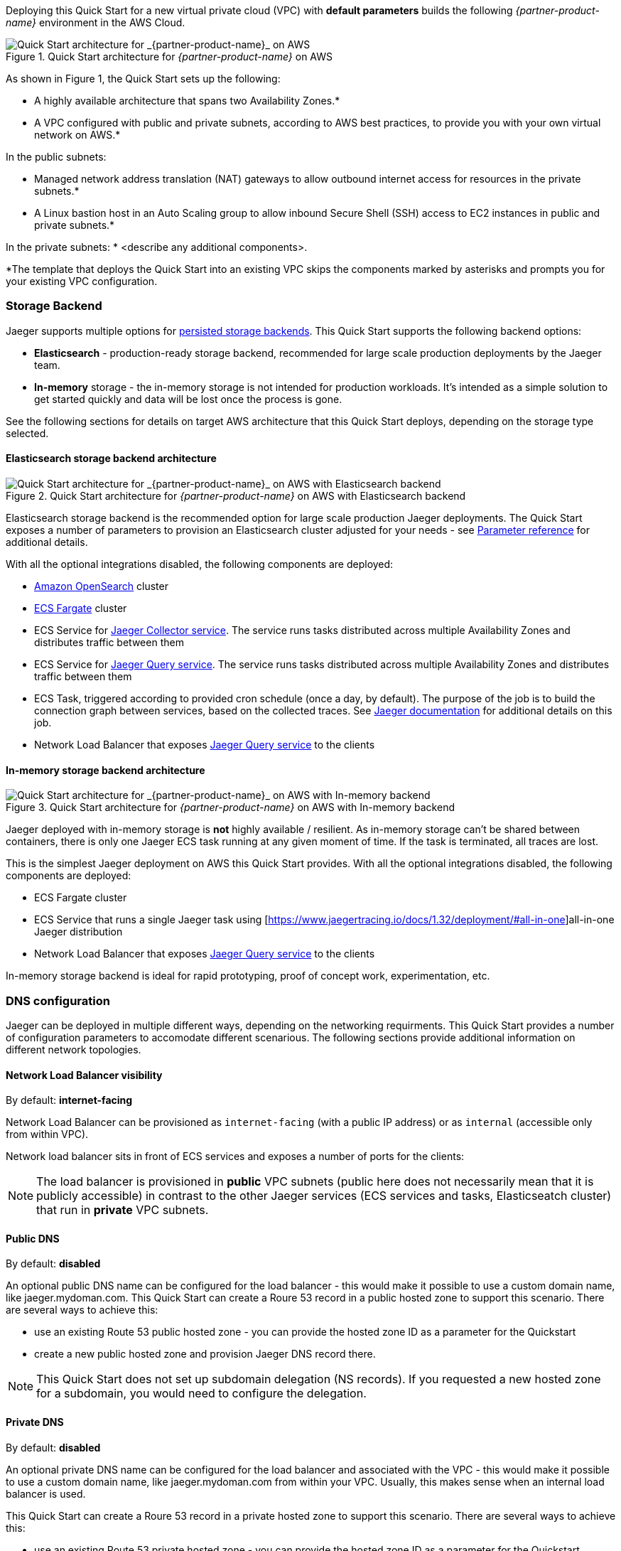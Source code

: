 Deploying this Quick Start for a new virtual private cloud (VPC) with
*default parameters* builds the following _{partner-product-name}_ environment in the
AWS Cloud.

// Replace this example diagram with your own. Send us your source PowerPoint file. Be sure to follow our guidelines here : http://(we should include these points on our contributors giude)
[#img-aws-architecture]
.Quick Start architecture for _{partner-product-name}_ on AWS
image::architecture_diagram.png[Quick Start architecture for _{partner-product-name}_ on AWS]

As shown in Figure 1, the Quick Start sets up the following:

* A highly available architecture that spans two Availability Zones.*
* A VPC configured with public and private subnets, according to AWS
best practices, to provide you with your own virtual network on AWS.*

In the public subnets:

* Managed network address translation (NAT) gateways to allow outbound
internet access for resources in the private subnets.*
* A Linux bastion host in an Auto Scaling group to allow inbound Secure
Shell (SSH) access to EC2 instances in public and private subnets.*

In the private subnets:
// Add bullet points for any additional components that are included in the deployment. Make sure that the additional components are also represented in the architecture diagram.
* <describe any additional components>.

*The template that deploys the Quick Start into an existing VPC skips
the components marked by asterisks and prompts you for your existing VPC
configuration.

=== Storage Backend
Jaeger supports multiple options for https://www.jaegertracing.io/docs/1.32/deployment/#storage-backends[persisted storage backends].
This Quick Start supports the following backend options:

* *Elasticsearch* - production-ready storage backend, recommended for large scale production deployments by the Jaeger team.
* *In-memory* storage - the in-memory storage is not intended for production workloads. 
It’s intended as a simple solution to get started quickly and data will be lost once the process is gone.

See the following sections for details on target AWS architecture that this Quick Start deploys, 
depending on the storage type selected.

==== Elasticsearch storage backend architecture

[#img-elasticsearch-architecture]
.Quick Start architecture for _{partner-product-name}_ on AWS with Elasticsearch backend
image::architecture_elasticsearch_diagram.png[Quick Start architecture for _{partner-product-name}_ on AWS with Elasticsearch backend]

Elasticsearch storage backend is the recommended option for large scale production Jaeger deployments.
The Quick Start exposes a number of parameters to provision an Elasticsearch cluster adjusted for your needs - 
see link:#_parameter_reference[Parameter reference] for additional details. 

With all the optional integrations disabled, the following components are deployed:

* https://aws.amazon.com/opensearch-service/[Amazon OpenSearch] cluster 
* https://aws.amazon.com/fargate/[ECS Fargate] cluster   
* ECS Service for https://www.jaegertracing.io/docs/1.32/architecture/#collector[Jaeger Collector service]. The service runs tasks
distributed across multiple Availability Zones and distributes traffic between them
* ECS Service for https://www.jaegertracing.io/docs/1.32/architecture/#query[Jaeger Query service]. The service runs tasks
distributed across multiple Availability Zones and distributes traffic between them
* ECS Task, triggered according to provided cron schedule (once a day, by default). The purpose of the job is to build the connection
graph between services, based on the collected traces. See https://www.jaegertracing.io/docs/1.32/faq/#why-is-the-dependencies-page-empty[
Jaeger documentation] for additional details on this job.
* Network Load Balancer that exposes https://www.jaegertracing.io/docs/1.32/architecture/#query[Jaeger Query service] to the clients

==== In-memory storage backend architecture

[#img-memory-architecture]
.Quick Start architecture for _{partner-product-name}_ on AWS with In-memory backend
image::architecture_memory_diagram.png[Quick Start architecture for _{partner-product-name}_ on AWS with In-memory backend]

Jaeger deployed with in-memory storage is *not* highly available / resilient. As in-memory storage can't be shared between
containers, there is only one Jaeger ECS task running at any given moment of time. If the task is terminated, all traces 
are lost.

This is the simplest Jaeger deployment on AWS this Quick Start provides. With all the optional integrations disabled,
the following components are deployed:

* ECS Fargate cluster
* ECS Service that runs a single Jaeger task using [https://www.jaegertracing.io/docs/1.32/deployment/#all-in-one]all-in-one Jaeger distribution
* Network Load Balancer that exposes https://www.jaegertracing.io/docs/1.32/architecture/#query[Jaeger Query service] to the clients    

In-memory storage backend is ideal for rapid prototyping, proof of concept work, experimentation, etc. 

=== DNS configuration
Jaeger can be deployed in multiple different ways, depending on the networking requirments. This Quick Start
provides a number of configuration parameters to accomodate different scenarious. The following sections
provide additional information on different network topologies.

==== Network Load Balancer visibility
By default: *internet-facing*

Network Load Balancer can be provisioned as `internet-facing` 
(with a public IP address) or as `internal` (accessible only from within VPC). 

Network load balancer sits in front of ECS services and exposes a number of ports for the clients:

[cols="1,1,3"]
!===
^! *Port* ^! *Protocol* ^! *Description*
^.^!*14250*
^.^! gRPC 
! accepts spans in https://developers.google.com/protocol-buffers[protobuf] format
^.^!*14268*
^.^! HTTP 
! accepts spans in Thrift format
.2+^.^!*14269*
.2+^.^! HTTP 
! [*in-memory* storage backend]: health check at `/` and Prometheus metrics at `/metrics` for both  https://www.jaegertracing.io/docs/1.32/architecture/#collector[Collector] and https://www.jaegertracing.io/docs/1.32/architecture/#query[Query] services
! [*elasticsearch* storage backend]: health check at `/` and metrics at `/metrics` for https://www.jaegertracing.io/docs/1.32/architecture/#collector[Collector] service
^.^!*16687*
^.^! HTTP 
! [*elasticsearch* storage backend only]: health check at `/` and Prometheus metrics at `/metrics` for https://www.jaegertracing.io/docs/1.32/architecture/#query[Query] service
^.^!*80* / *443*
^.^! HTTP 
! Jaeger UI at `/` and API endpoints at `/api/*`
!===

NOTE: The load balancer is provisioned in *public* VPC subnets (public here does not necessarily mean 
that it is publicly accessible) in contrast to the other Jaeger services 
(ECS services and tasks, Elasticseatch cluster) that run in *private* VPC subnets.

==== Public DNS
By default: *disabled*

An optional public DNS name can be configured for the load balancer - this would make it possible 
to use a custom domain name, like jaeger.mydoman.com. This Quick Start can create a Roure 53 record
in a public hosted zone to support this scenario. There are several ways to achieve this:

- use an existing Route 53 public hosted zone - 
you can provide the hosted zone ID as a parameter for the Quickstart
- create a new public hosted zone and provision Jaeger DNS record there. 

NOTE: This Quick Start does not set up subdomain delegation (NS records). 
If you requested a new hosted zone for a subdomain, you would need to configure the delegation.

==== Private DNS
By default: *disabled*

An optional private DNS name can be configured for the load balancer and associated with the VPC - 
this would make it possible to use a custom domain name, like jaeger.mydoman.com from within your VPC. 
Usually, this makes sense when an internal load balancer is used.

This Quick Start can create a Roure 53 record in a private hosted zone to support this scenario. 
There are several ways to achieve this:

- use an existing Route 53 private hosted zone - 
you can provide the hosted zone ID as a parameter for the Quickstart
- create a new private hosted zone and provision Jaeger DNS record there. 

NOTE: This Quick Start does not set up subdomain delegation (NS records). 
If you requested a new hosted zone for a subdomain, you would need to configure the delegation.

==== TLS certificates
By default: *disabled*
Prerequisite: Public DNS has to be configured

An optional TLS certificate can be associated with the load balancer to enable encryption in transit for Jaeger clients. This is a highly recommended setup.

The Quick Start provides multiple options to enable the encryption:

- use an existing ACM certificate - you can provide an ARN for the certificate as a parameter for the Quick Start
- create new ACM certificate and associate it with the load balancer. 

NOTE: If a new certificate is requested, the Quick Start performs DNS validation,
i.e. validation of DNS CNAME record created in a public hosted zone. If ACM can't validate the record,
the Quick Start deployment will eventually fail. Keep this in mind if your hosted zone is not 
internet-reachable (this may be the case when you requested a new public zone for a subdomain 
but DNS delegation is not configured yet).

=== Container Insights integration
By default: *disabled*

=== Exporting Jaeger metrics
By default: *disabled*

Jaeger services expose Prometheus metrics that may be useful to assess the health of the telemetry backend. 
The Quick Start can be optionally configured to expose these metrics and export them to 
https://aws.amazon.com/prometheus/[Amazon Managed Service for Prometheus] (AMS). 
This is achieved by deploying an ECS Service with ADOT collector that scrapes the metrics from 
Jaeger services and pushes them to AMS. You can configure the QuickStart to:

- use an existing AMS workspace for export, or,
- create a new workspace

Further, if metrics export is enabled, additional AWS-specific metrics from ECS cluster are exported to AWS CloudWatch:

- `ecs.task.memory.utilized`
- `ecs.task.memory.reserved`
- `ecs.task.cpu.utilized`
- `ecs.task.cpu.reserved`
- `ecs.task.network.rate.rx`
- `ecs.task.network.rate.tx`
- `ecs.task.storage.read_bytes`
- `ecs.task.storage.write_bytes`

You can find the full list of supported metrics here
https://pkg.go.dev/github.com/open-telemetry/opentelemetry-collector-contrib/receiver/awsecscontainermetricsreceiver#section-readme
